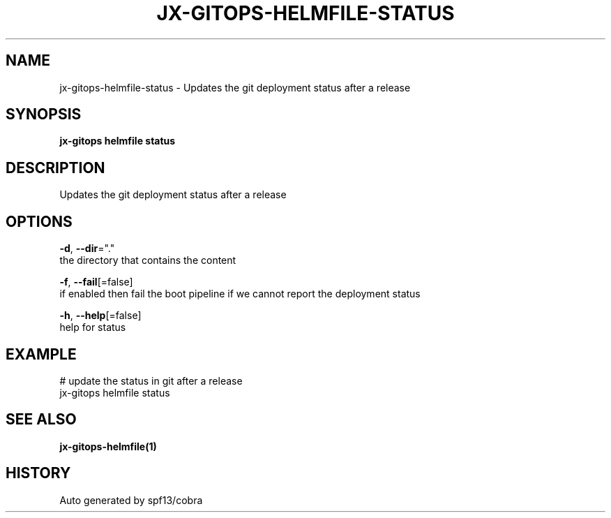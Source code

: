 .TH "JX-GITOPS\-HELMFILE\-STATUS" "1" "" "Auto generated by spf13/cobra" "" 
.nh
.ad l


.SH NAME
.PP
jx\-gitops\-helmfile\-status \- Updates the git deployment status after a release


.SH SYNOPSIS
.PP
\fBjx\-gitops helmfile status\fP


.SH DESCRIPTION
.PP
Updates the git deployment status after a release


.SH OPTIONS
.PP
\fB\-d\fP, \fB\-\-dir\fP="."
    the directory that contains the content

.PP
\fB\-f\fP, \fB\-\-fail\fP[=false]
    if enabled then fail the boot pipeline if we cannot report the deployment status

.PP
\fB\-h\fP, \fB\-\-help\fP[=false]
    help for status


.SH EXAMPLE
.PP
# update the status in git after a release
  jx\-gitops helmfile status


.SH SEE ALSO
.PP
\fBjx\-gitops\-helmfile(1)\fP


.SH HISTORY
.PP
Auto generated by spf13/cobra
